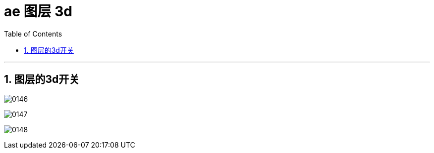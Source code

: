 
= ae 图层 3d
:toc: left
:toclevels: 3
:sectnums:
//:stylesheet: myAdocCss.css


'''

== 图层的3d开关

image:img/0146.png[,]

image:img/0147.png[,]

image:img/0148.png[,]


